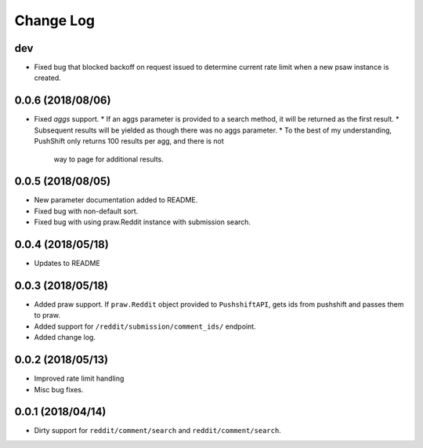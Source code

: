 Change Log
==========

dev
------------------
* Fixed bug that blocked backoff on request issued to determine current rate limit when
  a new psaw instance is created.

0.0.6 (2018/08/06)
------------------
* Fixed `aggs` support.
  * If an aggs parameter is provided to a search method, it will be returned as the first result.
  * Subsequent results will be yielded as though there was no aggs parameter.
  * To the best of my understanding, PushShift only returns 100 results per agg, and there is not
    way to page for additional results.

0.0.5 (2018/08/05)
------------------
* New parameter documentation added to README.
* Fixed bug with non-default sort.
* Fixed bug with using praw.Reddit instance with submission search.

0.0.4 (2018/05/18)
------------------

* Updates to README

0.0.3 (2018/05/18)
------------------

* Added praw support. If ``praw.Reddit`` object provided to ``PushshiftAPI``,
  gets ids from pushshift and passes them to praw.
* Added support for ``/reddit/submission/comment_ids/`` endpoint.
* Added change log.

0.0.2 (2018/05/13)
------------------

* Improved rate limit handling
* Misc bug fixes.

0.0.1 (2018/04/14)
------------------

* Dirty support for ``reddit/comment/search`` and ``reddit/comment/search``.
